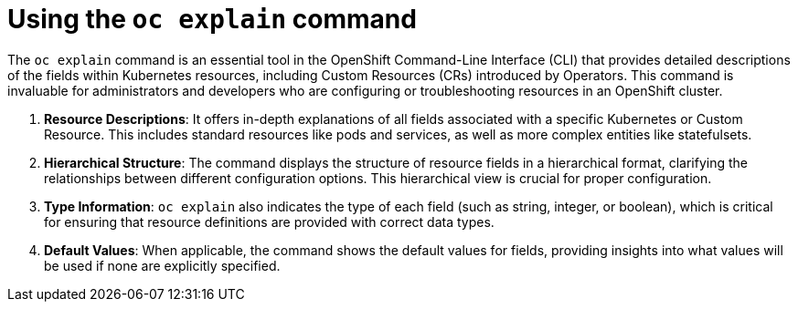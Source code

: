 
// Module included in the following assemblies:
//
:_mod-docs-content-type: CONCEPT
[id="log6x-oc-explain_{context}"]

= Using the `oc explain` command

The `oc explain` command is an essential tool in the OpenShift Command-Line Interface (CLI) that provides detailed descriptions of the fields within Kubernetes resources, including Custom Resources (CRs) introduced by Operators. This command is invaluable for administrators and developers who are configuring or troubleshooting resources in an OpenShift cluster.

. *Resource Descriptions*: It offers in-depth explanations of all fields associated with a specific Kubernetes or Custom Resource. This includes standard resources like pods and services, as well as more complex entities like statefulsets.

. *Hierarchical Structure*: The command displays the structure of resource fields in a hierarchical format, clarifying the relationships between different configuration options. This hierarchical view is crucial for proper configuration.

. *Type Information*: `oc explain` also indicates the type of each field (such as string, integer, or boolean), which is critical for ensuring that resource definitions are provided with correct data types.

. *Default Values*: When applicable, the command shows the default values for fields, providing insights into what values will be used if none are explicitly specified.
